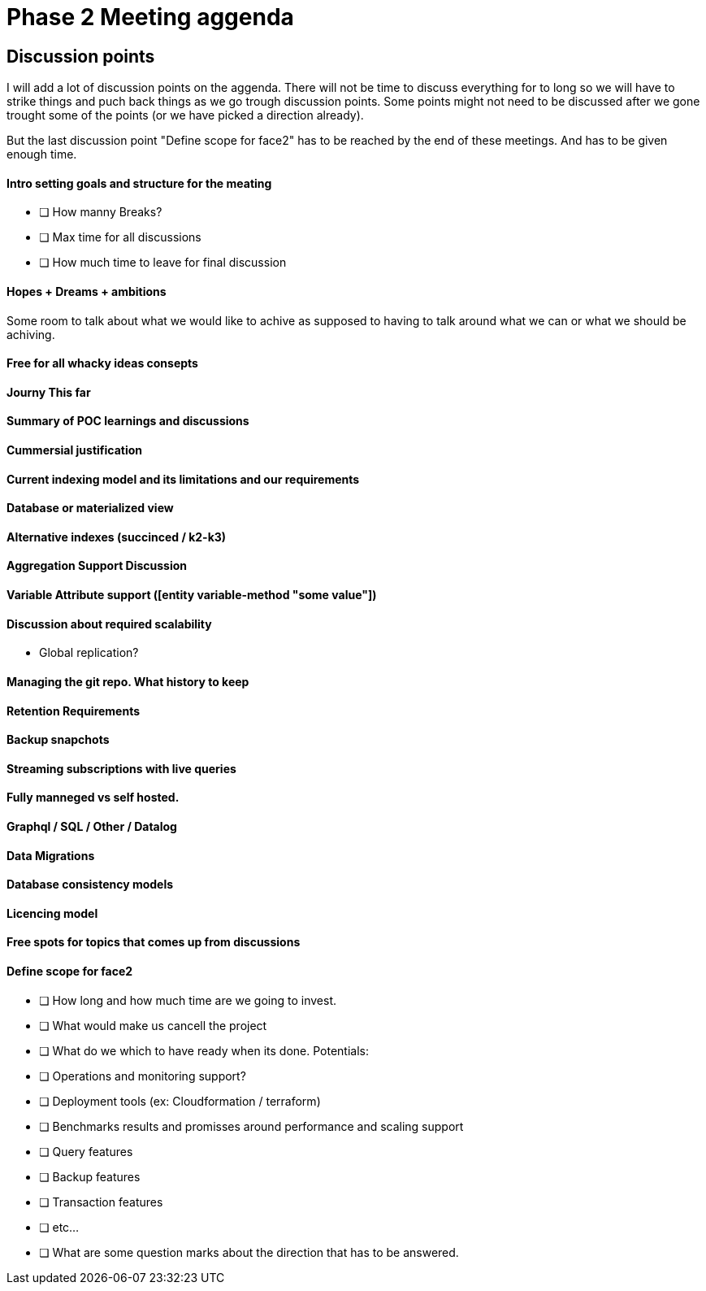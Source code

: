 = Phase 2 Meeting aggenda

== Discussion points

I will add a lot of discussion points on the aggenda.
There will not be time to discuss everything for to long
so we will have to strike things and puch back things as we
go trough discussion points. Some points might not need to be
discussed after we gone trought some of the points (or we have picked a direction already).

But the last discussion point "Define scope for face2" has to be
reached by the end of these meetings. And has to be given enough
time.

==== Intro setting goals and structure for the meating

* [ ] How manny Breaks?
* [ ] Max time for all discussions
* [ ] How much time to leave for final discussion

==== Hopes + Dreams + ambitions

Some room to talk about what we would like to achive as supposed
to having to talk around what we can or what we should be achiving.

==== Free for all whacky ideas consepts

==== Journy This far

==== Summary of POC learnings and discussions

==== Cummersial justification

==== Current indexing model and its limitations and our requirements

==== Database or materialized view

==== Alternative indexes (succinced / k2-k3)

==== Aggregation Support Discussion

==== Variable Attribute support ([entity variable-method "some value"])

==== Discussion about required scalability
* Global replication?

==== Managing the git repo. What history to keep

==== Retention Requirements

==== Backup snapchots

==== Streaming subscriptions with live queries

==== Fully manneged vs self hosted.

==== Graphql / SQL / Other / Datalog

==== Data Migrations

==== Database consistency models

==== Licencing model

==== Free spots for topics that comes up from discussions

==== Define scope for face2

- [ ] How long and how much time are we going to invest.

- [ ] What would make us cancell the project

- [ ] What do we which to have ready when its done.
  Potentials:
  - [ ] Operations and monitoring support?
  - [ ] Deployment tools (ex: Cloudformation / terraform)
  - [ ] Benchmarks results and promisses around performance and scaling support
  - [ ] Query features
  - [ ] Backup features
  - [ ] Transaction features
  - [ ] etc...

- [ ] What are some question marks about the direction that
      has to be answered.
